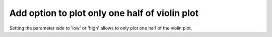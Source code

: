 Add option to plot only one half of violin plot
~~~~~~~~~~~~~~~~~~~~~~~~~~~~~~~~~~~~~~~~~~~~~~~

Setting the parameter *side* to 'low' or 'high' allows to only plot one half of the violin plot.
